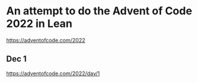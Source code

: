 * An attempt to do the Advent of Code 2022 in Lean

[[https://adventofcode.com/2022]]

** Dec 1

[[https://adventofcode.com/2022/day/1]]
